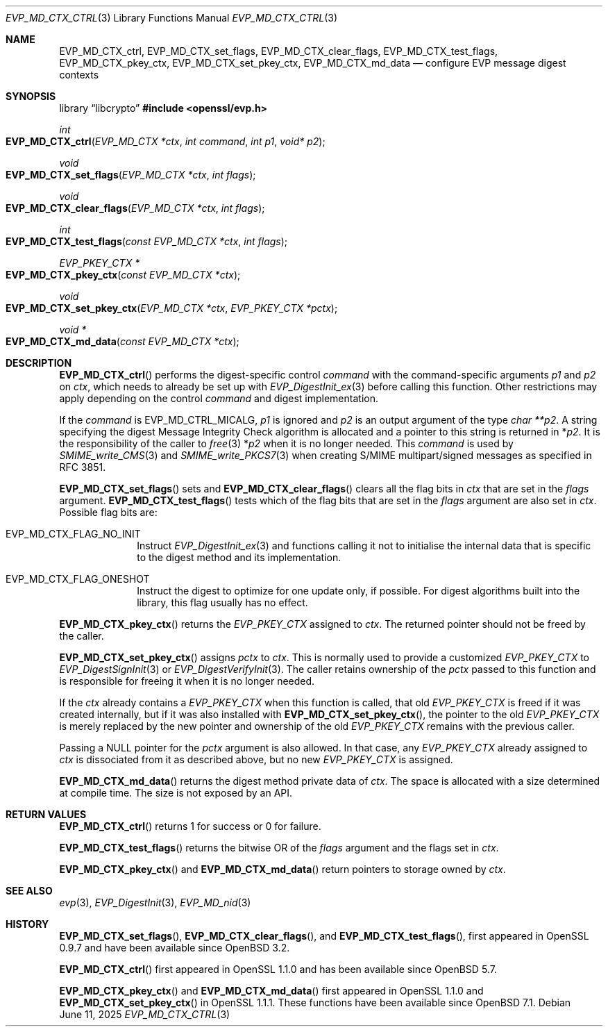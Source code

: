 .\" $OpenBSD: EVP_MD_CTX_ctrl.3,v 1.5 2025/06/11 13:48:54 schwarze Exp $
.\" full merge up to: OpenSSL man3/EVP_DigestInit.pod
.\" 24a535ea Sep 22 13:14:20 2020 +0100
.\"
.\" This file is a derived work.
.\" The changes are covered by the following Copyright and license:
.\"
.\" Copyright (c) 2023 Ingo Schwarze <schwarze@openbsd.org>
.\"
.\" Permission to use, copy, modify, and distribute this software for any
.\" purpose with or without fee is hereby granted, provided that the above
.\" copyright notice and this permission notice appear in all copies.
.\"
.\" THE SOFTWARE IS PROVIDED "AS IS" AND THE AUTHOR DISCLAIMS ALL WARRANTIES
.\" WITH REGARD TO THIS SOFTWARE INCLUDING ALL IMPLIED WARRANTIES OF
.\" MERCHANTABILITY AND FITNESS. IN NO EVENT SHALL THE AUTHOR BE LIABLE FOR
.\" ANY SPECIAL, DIRECT, INDIRECT, OR CONSEQUENTIAL DAMAGES OR ANY DAMAGES
.\" WHATSOEVER RESULTING FROM LOSS OF USE, DATA OR PROFITS, WHETHER IN AN
.\" ACTION OF CONTRACT, NEGLIGENCE OR OTHER TORTIOUS ACTION, ARISING OUT OF
.\" OR IN CONNECTION WITH THE USE OR PERFORMANCE OF THIS SOFTWARE.
.\"
.\" The original file was written by Richard Levitte <levitte@openssl.org>,
.\" Todd Short <tshort@akamai.com>, Paul Yang <yang.yang@baishancloud.com>,
.\" and Antoine Salon <asalon@vmware.com>.
.\" Copyright (c) 2015, 2016, 2018, 2019 The OpenSSL Project.
.\" All rights reserved.
.\"
.\" Redistribution and use in source and binary forms, with or without
.\" modification, are permitted provided that the following conditions
.\" are met:
.\"
.\" 1. Redistributions of source code must retain the above copyright
.\"    notice, this list of conditions and the following disclaimer.
.\"
.\" 2. Redistributions in binary form must reproduce the above copyright
.\"    notice, this list of conditions and the following disclaimer in
.\"    the documentation and/or other materials provided with the
.\"    distribution.
.\"
.\" 3. All advertising materials mentioning features or use of this
.\"    software must display the following acknowledgment:
.\"    "This product includes software developed by the OpenSSL Project
.\"    for use in the OpenSSL Toolkit. (http://www.openssl.org/)"
.\"
.\" 4. The names "OpenSSL Toolkit" and "OpenSSL Project" must not be used to
.\"    endorse or promote products derived from this software without
.\"    prior written permission. For written permission, please contact
.\"    openssl-core@openssl.org.
.\"
.\" 5. Products derived from this software may not be called "OpenSSL"
.\"    nor may "OpenSSL" appear in their names without prior written
.\"    permission of the OpenSSL Project.
.\"
.\" 6. Redistributions of any form whatsoever must retain the following
.\"    acknowledgment:
.\"    "This product includes software developed by the OpenSSL Project
.\"    for use in the OpenSSL Toolkit (http://www.openssl.org/)"
.\"
.\" THIS SOFTWARE IS PROVIDED BY THE OpenSSL PROJECT ``AS IS'' AND ANY
.\" EXPRESSED OR IMPLIED WARRANTIES, INCLUDING, BUT NOT LIMITED TO, THE
.\" IMPLIED WARRANTIES OF MERCHANTABILITY AND FITNESS FOR A PARTICULAR
.\" PURPOSE ARE DISCLAIMED.  IN NO EVENT SHALL THE OpenSSL PROJECT OR
.\" ITS CONTRIBUTORS BE LIABLE FOR ANY DIRECT, INDIRECT, INCIDENTAL,
.\" SPECIAL, EXEMPLARY, OR CONSEQUENTIAL DAMAGES (INCLUDING, BUT
.\" NOT LIMITED TO, PROCUREMENT OF SUBSTITUTE GOODS OR SERVICES;
.\" LOSS OF USE, DATA, OR PROFITS; OR BUSINESS INTERRUPTION)
.\" HOWEVER CAUSED AND ON ANY THEORY OF LIABILITY, WHETHER IN CONTRACT,
.\" STRICT LIABILITY, OR TORT (INCLUDING NEGLIGENCE OR OTHERWISE)
.\" ARISING IN ANY WAY OUT OF THE USE OF THIS SOFTWARE, EVEN IF ADVISED
.\" OF THE POSSIBILITY OF SUCH DAMAGE.
.\"
.Dd $Mdocdate: June 11 2025 $
.Dt EVP_MD_CTX_CTRL 3
.Os
.Sh NAME
.Nm EVP_MD_CTX_ctrl ,
.Nm EVP_MD_CTX_set_flags ,
.Nm EVP_MD_CTX_clear_flags ,
.Nm EVP_MD_CTX_test_flags ,
.Nm EVP_MD_CTX_pkey_ctx ,
.Nm EVP_MD_CTX_set_pkey_ctx ,
.Nm EVP_MD_CTX_md_data
.Nd configure EVP message digest contexts
.Sh SYNOPSIS
.Lb libcrypto
.In openssl/evp.h
.Ft int
.Fo EVP_MD_CTX_ctrl
.Fa "EVP_MD_CTX *ctx"
.Fa "int command"
.Fa "int p1"
.Fa "void* p2"
.Fc
.Ft void
.Fo EVP_MD_CTX_set_flags
.Fa "EVP_MD_CTX *ctx"
.Fa "int flags"
.Fc
.Ft void
.Fo EVP_MD_CTX_clear_flags
.Fa "EVP_MD_CTX *ctx"
.Fa "int flags"
.Fc
.Ft int
.Fo EVP_MD_CTX_test_flags
.Fa "const EVP_MD_CTX *ctx"
.Fa "int flags"
.Fc
.Ft EVP_PKEY_CTX *
.Fo EVP_MD_CTX_pkey_ctx
.Fa "const EVP_MD_CTX *ctx"
.Fc
.Ft void
.Fo EVP_MD_CTX_set_pkey_ctx
.Fa "EVP_MD_CTX *ctx"
.Fa "EVP_PKEY_CTX *pctx"
.Fc
.Ft void *
.Fo EVP_MD_CTX_md_data
.Fa "const EVP_MD_CTX *ctx"
.Fc
.Sh DESCRIPTION
.Fn EVP_MD_CTX_ctrl
performs the digest-specific control
.Fa command
with the command-specific arguments
.Fa p1
and
.Fa p2
on
.Fa ctx ,
which needs to already be set up with
.Xr EVP_DigestInit_ex 3
before calling this function.
Other restrictions may apply depending on the control
.Fa command
and digest implementation.
.Pp
If the
.Fa command
is
.Dv EVP_MD_CTRL_MICALG ,
.Fa p1
is ignored and
.Fa p2
is an output argument of the type
.Fa "char **p2" .
A string specifying the digest Message Integrity Check algorithm
is allocated and a pointer to this string is returned in
.Pf * Fa p2 .
It is the responsibility of the caller to
.Xr free 3
.Pf * Fa p2
when it is no longer needed.
This
.Fa command
is used by
.Xr SMIME_write_CMS 3
and
.Xr SMIME_write_PKCS7 3
when creating S/MIME multipart/signed messages as specified in RFC 3851.
.Pp
.Fn EVP_MD_CTX_set_flags
sets and
.Fn EVP_MD_CTX_clear_flags
clears all the flag bits in
.Fa ctx
that are set in the
.Fa flags
argument.
.Fn EVP_MD_CTX_test_flags
tests which of the flag bits that are set in the
.Fa flags
argument are also set in
.Fa ctx .
Possible flag bits are:
.Bl -tag -width Ds -offset 2n
.It Dv EVP_MD_CTX_FLAG_NO_INIT
Instruct
.Xr EVP_DigestInit_ex 3
and functions calling it not to initialise the internal data
that is specific to the digest method and its implementation.
.It Dv EVP_MD_CTX_FLAG_ONESHOT
Instruct the digest to optimize for one update only, if possible.
For digest algorithms built into the library, this flag usually
has no effect.
.El
.Pp
.Fn EVP_MD_CTX_pkey_ctx
returns the
.Vt EVP_PKEY_CTX
assigned to
.Fa ctx .
The returned pointer should not be freed by the caller.
.Pp
.Fn EVP_MD_CTX_set_pkey_ctx
assigns
.Fa pctx
to
.Fa ctx .
This is normally used to provide a customized
.Vt EVP_PKEY_CTX
to
.Xr EVP_DigestSignInit 3
or
.Xr EVP_DigestVerifyInit 3 .
The caller retains ownership of the
.Fa pctx
passed to this function and is responsible for freeing it
when it is no longer needed.
.Pp
If the
.Fa ctx
already contains a
.Vt EVP_PKEY_CTX
when this function is called, that old
.Vt EVP_PKEY_CTX
is freed if it was created internally, but if it was also installed with
.Fn EVP_MD_CTX_set_pkey_ctx ,
the pointer to the old
.Vt EVP_PKEY_CTX
is merely replaced by the new pointer and ownership of the old
.Vt EVP_PKEY_CTX
remains with the previous caller.
.Pp
Passing a
.Dv NULL
pointer for the
.Fa pctx
argument is also allowed.
In that case, any
.Vt EVP_PKEY_CTX
already assigned to
.Fa ctx
is dissociated from it as described above, but no new
.Vt EVP_PKEY_CTX
is assigned.
.Pp
.Fn EVP_MD_CTX_md_data
returns the digest method private data of
.Fa ctx .
The space is allocated with a size determined at compile time.
The size is not exposed by an API.
.Sh RETURN VALUES
.Fn EVP_MD_CTX_ctrl
returns 1 for success or 0 for failure.
.Pp
.Fn EVP_MD_CTX_test_flags
returns the bitwise OR of the
.Fa flags
argument and the flags set in
.Fa ctx .
.Pp
.Fn EVP_MD_CTX_pkey_ctx
and
.Fn EVP_MD_CTX_md_data
return pointers to storage owned by
.Fa ctx .
.Sh SEE ALSO
.Xr evp 3 ,
.Xr EVP_DigestInit 3 ,
.Xr EVP_MD_nid 3
.Sh HISTORY
.Fn EVP_MD_CTX_set_flags ,
.Fn EVP_MD_CTX_clear_flags ,
and
.Fn EVP_MD_CTX_test_flags ,
first appeared in OpenSSL 0.9.7 and have been available since
.Ox 3.2 .
.Pp
.Fn EVP_MD_CTX_ctrl
first appeared in OpenSSL 1.1.0 and has been available since
.Ox 5.7 .
.Pp
.Fn EVP_MD_CTX_pkey_ctx
and
.Fn EVP_MD_CTX_md_data
first appeared in OpenSSL 1.1.0 and
.Fn EVP_MD_CTX_set_pkey_ctx
in OpenSSL 1.1.1.
These functions have been available since
.Ox 7.1 .
